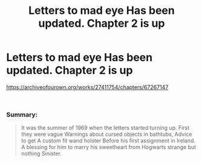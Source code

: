 #+TITLE: Letters to mad eye Has been updated. Chapter 2 is up

* Letters to mad eye Has been updated. Chapter 2 is up
:PROPERTIES:
:Author: pygmypuffonacid
:Score: 0
:DateUnix: 1605108824.0
:DateShort: 2020-Nov-11
:END:
[[https://archiveofourown.org/works/27411754/chapters/67267147]]

​

*** Summary:
    :PROPERTIES:
    :CUSTOM_ID: summary
    :END:

#+begin_quote
  It was the summer of 1969 when the letters started turning up. First they were vague Warnings about cursed objects in bathtubs, Advice to get A custom fit wand holster Before his first assignment in Ireland. A blessing for him to marry his sweetheart from Hogwarts strange but nothing Sinister.
#+end_quote

